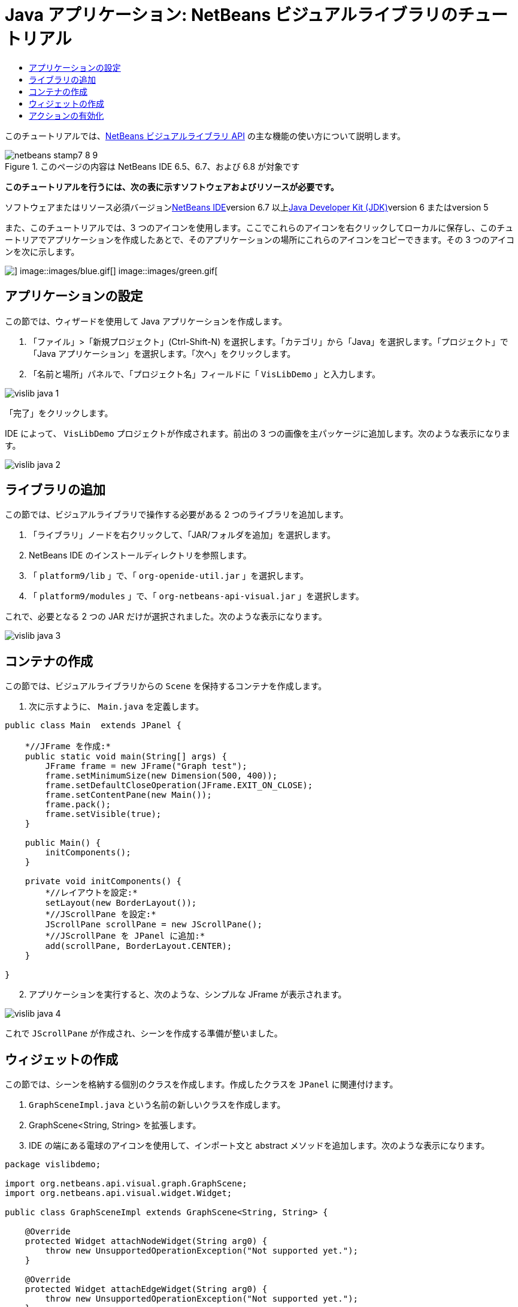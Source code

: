 // 
//     Licensed to the Apache Software Foundation (ASF) under one
//     or more contributor license agreements.  See the NOTICE file
//     distributed with this work for additional information
//     regarding copyright ownership.  The ASF licenses this file
//     to you under the Apache License, Version 2.0 (the
//     "License"); you may not use this file except in compliance
//     with the License.  You may obtain a copy of the License at
// 
//       http://www.apache.org/licenses/LICENSE-2.0
// 
//     Unless required by applicable law or agreed to in writing,
//     software distributed under the License is distributed on an
//     "AS IS" BASIS, WITHOUT WARRANTIES OR CONDITIONS OF ANY
//     KIND, either express or implied.  See the License for the
//     specific language governing permissions and limitations
//     under the License.
//

= Java アプリケーション: NetBeans ビジュアルライブラリのチュートリアル
:jbake-type: platform-tutorial
:jbake-tags: tutorials 
:jbake-status: published
:syntax: true
:source-highlighter: pygments
:toc: left
:toc-title:
:icons: font
:experimental:
:description: Java アプリケーション: NetBeans ビジュアルライブラリのチュートリアル - Apache NetBeans
:keywords: Apache NetBeans Platform, Platform Tutorials, Java アプリケーション: NetBeans ビジュアルライブラリのチュートリアル

このチュートリアルでは、link:http://bits.netbeans.org/dev/javadoc/org-netbeans-api-visual/overview-summary.html[+NetBeans ビジュアルライブラリ API+] の主な機能の使い方について説明します。


image::images/netbeans-stamp7-8-9.png[title="このページの内容は NetBeans IDE 6.5、6.7、および 6.8 が対象です"]


*このチュートリアルを行うには、次の表に示すソフトウェアおよびリソースが必要です。*

ソフトウェアまたはリソース必須バージョンlink:https://netbeans.org/downloads/index.html[+NetBeans IDE+]version 6.7 以上link:http://java.sun.com/javase/downloads/index.jsp[+Java Developer Kit (JDK)+]version 6 またはversion 5

また、このチュートリアルでは、3 つのアイコンを使用します。ここでこれらのアイコンを右クリックしてローカルに保存し、このチュートリアでアプリケーションを作成したあとで、そのアプリケーションの場所にこれらのアイコンをコピーできます。その 3 つのアイコンを次に示します。

image::images/red.gif[] image::images/blue.gif[] image::images/green.gif[]


== アプリケーションの設定

この節では、ウィザードを使用して Java アプリケーションを作成します。


[start=1]
1. 「ファイル」>「新規プロジェクト」(Ctrl-Shift-N) を選択します。「カテゴリ」から「Java」を選択します。「プロジェクト」で「Java アプリケーション」を選択します。「次へ」をクリックします。

[start=2]
2. 「名前と場所」パネルで、「プロジェクト名」フィールドに「 ``VisLibDemo`` 」と入力します。

image::images/vislib-java-1.png[]

「完了」をクリックします。

IDE によって、 ``VisLibDemo``  プロジェクトが作成されます。前出の 3 つの画像を主パッケージに追加します。次のような表示になります。

image::images/vislib-java-2.png[]


== ライブラリの追加

この節では、ビジュアルライブラリで操作する必要がある 2 つのライブラリを追加します。


[start=1]
1. 「ライブラリ」ノードを右クリックして、「JAR/フォルダを追加」を選択します。

[start=2]
2. NetBeans IDE のインストールディレクトリを参照します。

[start=3]
3. 「 ``platform9/lib`` 」で、「 ``org-openide-util.jar`` 」を選択します。

[start=4]
4. 「 ``platform9/modules`` 」で、「 ``org-netbeans-api-visual.jar`` 」を選択します。

これで、必要となる 2 つの JAR だけが選択されました。次のような表示になります。

image::images/vislib-java-3.png[]


== コンテナの作成

この節では、ビジュアルライブラリからの  ``Scene``  を保持するコンテナを作成します。


[start=1]
1. 次に示すように、 ``Main.java``  を定義します。

[source,java]
----

public class Main  extends JPanel {

    *//JFrame を作成:*
    public static void main(String[] args) {
        JFrame frame = new JFrame("Graph test");
        frame.setMinimumSize(new Dimension(500, 400));
        frame.setDefaultCloseOperation(JFrame.EXIT_ON_CLOSE);
        frame.setContentPane(new Main());
        frame.pack();
        frame.setVisible(true);
    }

    public Main() {
        initComponents();
    }

    private void initComponents() {
        *//レイアウトを設定:*
        setLayout(new BorderLayout());
        *//JScrollPane を設定:*
        JScrollPane scrollPane = new JScrollPane();
        *//JScrollPane を JPanel に追加:*
        add(scrollPane, BorderLayout.CENTER);
    }

}

----


[start=2]
2. アプリケーションを実行すると、次のような、シンプルな JFrame が表示されます。

image::images/vislib-java-4.png[]

これで  ``JScrollPane``  が作成され、シーンを作成する準備が整いました。


== ウィジェットの作成

この節では、シーンを格納する個別のクラスを作成します。作成したクラスを  ``JPanel``  に関連付けます。


[start=1]
1.  ``GraphSceneImpl.java``  という名前の新しいクラスを作成します。

[start=2]
2. GraphScene<String, String> を拡張します。

[start=3]
3. IDE の端にある電球のアイコンを使用して、インポート文と abstract メソッドを追加します。次のような表示になります。

[source,java]
----

package vislibdemo;

import org.netbeans.api.visual.graph.GraphScene;
import org.netbeans.api.visual.widget.Widget;

public class GraphSceneImpl extends GraphScene<String, String> {

    @Override
    protected Widget attachNodeWidget(String arg0) {
        throw new UnsupportedOperationException("Not supported yet.");
    }

    @Override
    protected Widget attachEdgeWidget(String arg0) {
        throw new UnsupportedOperationException("Not supported yet.");
    }

    @Override
    protected void attachEdgeSourceAnchor(String arg0, String arg1, String arg2) {
        throw new UnsupportedOperationException("Not supported yet.");
    }

    @Override
    protected void attachEdgeTargetAnchor(String arg0, String arg1, String arg2) {
        throw new UnsupportedOperationException("Not supported yet.");
    }

}

----


[start=4]
4. 3 つの  ``LayerWidgets``  を使用します。これらは、Swing の  ``JGlassPanes``  と似ています。クラスの先頭で次のように宣言します。

[source,java]
----

private LayerWidget mainLayer;
private LayerWidget connectionLayer;
private LayerWidget interactionLayer;

----


[start=5]
5. コンストラクタを作成し、 ``LayerWidgets``  を初期化して、これらを  ``Scene``  に追加します。

[source,java]
----

public GraphSceneImpl() {
    mainLayer = new LayerWidget(this);
    connectionLayer = new LayerWidget(this);
    interactionLayer = new LayerWidget(this);
    addChild(mainLayer);
    addChild(connectionLayer);
    addChild(interactionLayer);
}

----


[start=6]
6. 次に、新しいウィジェットが作成されたときに行う動作を定義します。

[source,java]
----

@Override
protected Widget attachNodeWidget(String arg) {
    IconNodeWidget widget = new IconNodeWidget(this);
    if (arg.startsWith("1")) {
        widget.setImage(ImageUtilities.loadImage("vislibdemo/red.gif"));
    } else if (arg.startsWith("2")) {
        widget.setImage(ImageUtilities.loadImage("vislibdemo/green.gif"));
    } else {
        widget.setImage(ImageUtilities.loadImage("vislibdemo/blue.gif"));
    }
    widget.setLabel(arg);
    mainLayer.addChild(widget);
    return widget;
}
----

これは、シーンで  ``addNode``  が呼び出されるたびにトリガーされます。


[start=7]
7. コンストラクタの最後で、前出のメソッドを 4 回トリガーします。

[source,java]
----

Widget w1 = addNode("1. Hammer");
w1.setPreferredLocation(new Point(10, 100));
Widget w2 = addNode("2. Saw");
w2.setPreferredLocation(new Point(100, 250));
Widget w3 = addNode("Nail");
w3.setPreferredLocation(new Point(250, 250));
Widget w4 = addNode("Bolt");
w4.setPreferredLocation(new Point(250, 350));

----

4 つのウィジェットを作成し、文字列で渡し、ウィジェットの位置を設定しました。これで、前述の手順で定義した  ``attachNodeWidget``  メソッドがトリガーされます。 ``attachNodeWidget``  の  ``arg``  パラメータが、 ``addNode``  に渡す文字列です。このため、この文字列はウィジェットのラベルを設定します。次に、ウィジェットは  ``mainLayer``  に追加されます。


[start=8]
8.  ``Main.java``  クラスに戻り、ボールドで表示された行を  ``initComponents``  メソッドに追加します。

[source,java]
----

private void initComponents() {
    //レイアウトを設定:
    setLayout(new BorderLayout());
    //JScrollPane を作成:
    JScrollPane scrollPane = new JScrollPane();
    //JScrollPane を JPanel に追加:
    add(scrollPane, BorderLayout.CENTER);
    *//raphSceneImpl を作成:
    GraphScene scene = new GraphSceneImpl();
    //JScrollPane に追加:
    scrollPane.setViewportView(scene.createView());
    //SatellitView をシーンに追加:
    add(scene.createSatelliteView(), BorderLayout.WEST);*
}

----


[start=9]
9. アプリケーションを実行すると、次のように表示されるはずです。

image::images/vislib-java-5.png[]

これで、いくつかのウィジェットを持つシーンを作成したので、アクションを統合できるようになりました。


== アクションの有効化

この節では、以前に作成したウィジェットに対するアクションを有効にします。


[start=1]
1. ボールドで表示された行を追加して、 ``attachNodeWidget``  を作成します。

[source,java]
----

@Override
protected Widget attachNodeWidget(String arg) {
    IconNodeWidget widget = new IconNodeWidget(this);
    if (arg.startsWith("1")) {
        widget.setImage(ImageUtilities.loadImage("vislibdemo/red.gif"));
    } else if (arg.startsWith("2")) {
        widget.setImage(ImageUtilities.loadImage("vislibdemo/green.gif"));
    } else {
        widget.setImage(ImageUtilities.loadImage("vislibdemo/blue.gif"));
    }
    *widget.getActions().addAction(
            ActionFactory.createAlignWithMoveAction(
            mainLayer, interactionLayer,
            ActionFactory.createDefaultAlignWithMoveDecorator()));*
    widget.setLabel(arg);
    mainLayer.addChild(widget);
    return widget;
}

----


[start=2]
2. アプリケーションを実行します。ウィジェットをドラッグすると位置揃えマーカーが表示されます。このマーカーを使用して、ほかのウィジェットの位置に関連してウィジェットを配置します。

image::images/vislib-java-7.png[]


[start=3]
3. コンストラクタの最後に次のコードを追加して、 ``GraphSceneImpl``  クラスを変更します。

[source,java]
----

getActions().addAction(ActionFactory.createZoomAction());

----


[start=4]
4. アプリケーションを実行します。中央のマウスボタンをスクロールするか、使用しているオペレーティングシステムのズーム操作を実行し、シーン全体が拡大縮小することを確認します。

[start=5]
5. カスタムの  ``ConnectProvider``  を  ``GraphSceneImpl``  の最後に追加します。

[source,java]
----

private class MyConnectProvider implements ConnectProvider {

    public boolean isSourceWidget(Widget source) {
        return source instanceof IconNodeWidget &amp;&amp; source != null? true : false;
    }

    public ConnectorState isTargetWidget(Widget src, Widget trg) {
        return src != trg &amp;&amp; trg instanceof IconNodeWidget ? ConnectorState.ACCEPT : ConnectorState.REJECT;
    }

    public boolean hasCustomTargetWidgetResolver(Scene arg0) {
        return false;
    }

    public Widget resolveTargetWidget(Scene arg0, Point arg1) {
        return null;
    }

    public void createConnection(Widget source, Widget target) {
        ConnectionWidget conn = new ConnectionWidget(GraphSceneImpl.this);
        conn.setTargetAnchorShape(AnchorShape.TRIANGLE_FILLED);
        conn.setTargetAnchor(AnchorFactory.createRectangularAnchor(target));
        conn.setSourceAnchor(AnchorFactory.createRectangularAnchor(source));
        connectionLayer.addChild(conn);
    }

}

----

カスタムの  ``ConnectProvider``  をウィジェットに次のように関連付けます。


[source,java]
----

@Override
protected Widget attachNodeWidget(String arg0) {
    IconNodeWidget widget = new IconNodeWidget(this);
    if (arg0.startsWith("1")) {
        widget.setImage(ImageUtilities.loadImage("vislibdemo/red.gif"));
    } else if (arg0.startsWith("2")) {
        widget.setImage(ImageUtilities.loadImage("vislibdemo/green.gif"));
    } else {
        widget.setImage(ImageUtilities.loadImage("vislibdemo/blue.gif"));
    }
    *widget.getActions().addAction(
            ActionFactory.createExtendedConnectAction(
            connectionLayer, new MyConnectProvider()));*
    widget.getActions().addAction(
            ActionFactory.createAlignWithMoveAction(
            mainLayer, interactionLayer,
            ActionFactory.createDefaultAlignWithMoveDecorator()));
    widget.setLabel(arg0);
    mainLayer.addChild(widget);
    return widget;
}

----


[start=6]
6. アプリケーションを実行し、ウィジェットを選択して、Ctrl キーを押しながらマウスを別のウィジェットにドラッグします。次のように、ウィジェットを互いに接続できるようになります。

image::images/vislib-java-6.png[]

これで、ビジュアルライブラリ API によって提供される機能の基本的な概念について学習は終わりです。次は、「link:https://netbeans.org/kb/trails/platform_ja.html[+NetBeans プラットフォームの学習+]」の「仮想化データ用の NetBeans API」の節を参照してください。

